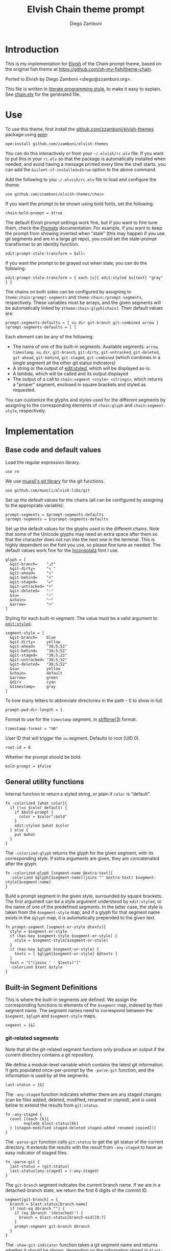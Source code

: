 #+property: header-args:elvish :tangle chain.elv
#+property: header-args :mkdirp yes :comments no
#+startup: indent


#+title: Elvish Chain theme prompt
#+author: Diego Zamboni
#+email: diego@zzamboni.org

#+begin_src elvish :exports none
  # DO NOT EDIT THIS FILE DIRECTLY
  # This is a file generated from a literate programing source file located at
  # https://github.com/zzamboni/elvish-themes/blob/master/chain.org.
  # You should make any changes there and regenerate it from Emacs org-mode using C-c C-v t
#+end_src

* Introduction

This is my implementation for [[http://elvish.io][Elvish]] of the /Chain/ prompt theme,
based on the original fish theme at
https://github.com/oh-my-fish/theme-chain.

Ported to Elvish by Diego Zamboni <diego@zzamboni.org>.

This file is written in [[http://www.howardism.org/Technical/Emacs/literate-programming-tutorial.html][literate programming style]], to make it easy
to explain. See [[file:chain.elv][chain.elv]] for the generated file.

* Table of Contents                                          :TOC_3:noexport:
- [[#introduction][Introduction]]
- [[#use][Use]]
- [[#implementation][Implementation]]
  - [[#base-code-and-default-values][Base code and default values]]
  - [[#general-utility-functions][General utility functions]]
  - [[#built-in-segment-definitions][Built-in Segment Definitions]]
    - [[#git-related-segments][git-related segments]]
    - [[#dir][=dir=]]
    - [[#su][=su=]]
    - [[#timestamp][=timestamp=]]
    - [[#arrow][=arrow=]]
  - [[#chain--and-prompt-building-functions][Chain- and prompt-building functions]]
  - [[#initialization][Initialization]]

* Use

To use this theme, first install the [[https://github.com/zzamboni/elvish-themes][github.com/zzamboni/elvish-themes]]
package using [[https://elvish.io/ref/epm.html][epm]]:

#+begin_src elvish :tangle no
  epm:install github.com/zzamboni/elvish-themes
#+end_src

You can do this interactively or from your =~/.elvish/rc.elv= file. If
you want to put this in your =rc.elv= so that the package is
automatically installed when needed, and avoid having a message
printed every time the shell starts, you can add the
=&silent-if-installed=$true= option to the above command.

Add the following to you =~/.elvish/rc.elv= file to load and configure
the theme:

#+begin_src elvish :tangle no
  use github.com/zzamboni/elvish-themes/chain
#+end_src

If you want the prompt to be shown using bold fonts, set the
following:

#+begin_src elvish :tangle no
  chain:bold-prompt = $true
#+end_src

The default Elvish prompt settings work fine, but if you want to fine
tune them, check the [[https://elvish.io/ref/edit.html#prompts][Prompts]] documentation. For example, if you want
to keep the prompt from showing inverted when "stale" (this may happen
if you use git segments and are in a large git repo), you could set
the stale-prompt transformer to an identity function:

#+begin_src elvish :tangle no
  edit:prompt-stale-transform = $all~
#+end_src

If you want the prompt to be grayed out when stale, you can do the
following:

#+begin_src elvish :tangle no
  edit:prompt-stale-transform = { each [x]{ edit:styled $x[text] "gray" } }
#+end_src

 The chains on both sides can be configured by assigning to
=theme:chain:prompt-segments= and =theme:chain:rprompt-segments=,
respectively. These variables must be arrays, and the given segments
will be automatically linked by =$theme:chain:glyph[chain]=. Their
default values are:

#+begin_src elvish
  prompt-segments-defaults = [ su dir git-branch git-combined arrow ]
  rprompt-segments-defaults = [ ]
#+end_src

Each element can be any of the following:

- The name of one of the built-in segments. Available segments: =arrow=,
  =timestamp=, =su=, =dir=, =git-branch=, =git-dirty=, =git-untracked=,
  =git-deleted=, =git-ahead=, =git-behind=, =git-staged=, =git-combined= (which
  combines in a single segment all the other git status indicators)
- A string or the output of [[https://elvish.io/ref/edit.html#editstyled][edit:styled]], which will be displayed
  as-is.
- A lambda, which will be called and its output displayed
- The output of a call to =chain:segment <style> <strings>=, which
  returns a "proper" segment, enclosed in square brackets and styled
  as requested.

You can customize the glyphs and styles used for the different
segments by assigning to the corresponding elements of =chain:glyph= and
=chain:segment-style=, respectively.

* Implementation

** Base code and default values

Load the regular expression library.

#+begin_src elvish
  use re
#+end_src

We use [[https://github.com/muesli/elvish-libs/blob/master/git.elv][muesli's git library]] for the git functions.

#+begin_src elvish
  use github.com/muesli/elvish-libs/git
#+end_src

Set up the default values for the chains (all can be configured by
assigning to the appropriate variable):

#+begin_src elvish
  prompt-segments = $prompt-segments-defaults
  rprompt-segments = $rprompt-segments-defaults
#+end_src

Set up the default values for the glyphs used in the different
chains. Note that some of the Unicode glyphs may need an extra space
after them so that the character does not run into the next one in the
terminal. This is highly dependent on the font you use, so please fine
tune as needed. The default values work fine for the [[http://levien.com/type/myfonts/inconsolata.html][Inconsolata]] font
I use.

#+begin_src elvish
  glyph = [
    &git-branch=    "⎇"
    &git-dirty=     "✎ "
    &git-ahead=     "⬆"
    &git-behind=    "⬇"
    &git-staged=    "✔"
    &git-untracked= "+"
    &git-deleted=   "-"
    &su=            "⚡"
    &chain=         "─"
    &arrow=         ">"
  ]
#+end_src

Styling for each built-in segment. The value must be a valid argument
to [[https://elvish.io/ref/edit.html#editstyled][=edit:styled=]].

#+begin_src elvish
  segment-style = [
    &git-branch=    blue
    &git-dirty=     yellow
    &git-ahead=     "38;5;52"
    &git-behind=    "38;5;52"
    &git-staged=    "38;5;22"
    &git-untracked= "38;5;52"
    &git-deleted=   "38;5;52"
    &su=            yellow
    &chain=         default
    &arrow=         green
    &dir=           cyan
    &timestamp=     gray
  ]
#+end_src

To how many letters to abbreviate directories in the path - 0 to show in full.

#+begin_src elvish
  prompt-pwd-dir-length = 1
#+end_src

Format to use for the =timestamp= segment, in [[http://man7.org/linux/man-pages/man3/strftime.3.html][strftime(3)]] format.

#+begin_src elvish
  timestamp-format = "%R"
#+end_src

User ID that will trigger the =su= segment. Defaults to root (UID 0).

#+begin_src elvish
  root-id = 0
#+end_src

Whether the prompt should be bold.

#+begin_src elvish
  bold-prompt = $false
#+end_src

** General utility functions

Internal function to return a styled string, or plain if =color= is
"default".

#+begin_src elvish
  fn -colorized [what color]{
    if (!=s $color default) {
      if $bold-prompt {
        color = $color";bold"
      }
      edit:styled $what $color
    } else {
      put $what
    }
  }
#+end_src

The =-colorized-glyph= returns the glyph for the given segment, with its
corresponding style. If extra arguments are given, they are
concatenated after the glyph.

#+begin_src elvish
  fn -colorized-glyph [segment-name @extra-text]{
    -colorized $glyph[$segment-name](joins "" $extra-text) $segment-style[$segment-name]
  }
#+end_src

Build a prompt segment in the given style, surrounded by square
brackets. The first argument can be a style argument understood by
=edit:styled=, or the name of one of the predefined segments. In the
latter case, the style is taken from the =$segment-style= map, and if a
glyph for that segment name exists in the =$glyph= map, it is
automatically prepended to the given text.

#+begin_src elvish
  fn prompt-segment [segment-or-style @texts]{
    style = $segment-or-style
    if (has-key $segment-style $segment-or-style) {
      style = $segment-style[$segment-or-style]
    }
    if (has-key $glyph $segment-or-style) {
      texts = [ $glyph[$segment-or-style] $@texts ]
    }
    text = "["(joins ' ' $texts)"]"
    -colorized $text $style
  }
#+end_src

** Built-in Segment Definitions

This is where the built-in segments are defined. We assign the
corresponding functions to elements of the =$segment= map, indexed by
their segment name. The segment names need to correspond between the
=$segment=, =$glyph= and =$segment-style= maps.

#+begin_src elvish
  segment = [&]
#+end_src

*** git-related segments

Note that all the git-related segment functions only produce an output
if the current directory contains a git repository.

We define a module-level variable which contains the latest git
information. It gets populated once-per-prompt by the =-parse-git=
function, and the information is used by all the segments.

#+begin_src elvish
  last-status = [&]
#+end_src

The =-any-staged= function indicates whether there are any staged
changes (can be files added, deleted, modified, renamed or copied),
and is used below to extend the results from =git:status=.

#+begin_src elvish
  fn -any-staged {
    count [(each [k]{
          explode $last-status[$k]
    } [staged-modified staged-deleted staged-added renamed copied])]
  }
#+end_src

The =-parse-git= function calls =git:status= to get the git status of the
current directory. It extends the results with the result from
=-any-staged= to have an easy indicator of staged files.

#+begin_src elvish
  fn -parse-git {
    last-status = (git:status)
    last-status[any-staged] = (-any-staged)
  }
#+end_src

The =git-branch= segment indicates the current branch name. If we are in
a detached-branch state, we return the first 6 digits of the commit
ID.

#+begin_src elvish
  segment[git-branch] = {
    branch = $last-status[branch-name]
    if (not-eq $branch "") {
      if (eq $branch '(detached)') {
        branch = $last-status[branch-oid][0:7]
      }
      prompt-segment git-branch $branch
    }
  }
#+end_src

The =-show-git-indicator= function takes a git segment name and returns
whether it should be shown, depending on the information stored in
=$last-status=. Since the git segment names do not correspond one-to-one
with the elements of =$last-status=, we do here the mapping between
them.

#+begin_src elvish
  fn -show-git-indicator [segment]{
    status-name = [
      &git-dirty=  local-modified  &git-staged=    any-staged
      &git-ahead=  rev-ahead       &git-untracked= untracked
      &git-behind= rev-behind      &git-deleted=   local-deleted
    ]
    value = $last-status[$status-name[$segment]]
    # The indicator must show if the element is >0 or a non-empty list
    if (eq (kind-of $value) list) {
      not-eq $value []
    } else {
      > $value 0
    }
  }
#+end_src

Generic function to display a git prompt segment.

#+begin_src elvish
  fn -git-prompt-segment [segment]{
    if (-show-git-indicator $segment) {
      prompt-segment $segment
    }
  }
#+end_src

We support the following git indicator segments:

#+begin_src elvish
  -git-indicator-segments = [untracked deleted dirty staged ahead behind]
#+end_src

- The =git-dirty= segment indicates whether any files are "dirty"
  (modified locally).
- The =git-ahead= and =git-behind= segments indicate whether the current
  repository is ahead or behind of the upstream remote, if any.
- The =git-staged=, =git-untracked= and =git-deleted= segments indicate
  whether there are staged-but-uncommited, untracked or
  deleted-but-still-tracked files, respectively.

Using =-git-prompt-segment=, we define all these git segments.

#+begin_src elvish
  each [ind]{
    segment[git-$ind] = { -git-prompt-segment git-$ind }
  } $-git-indicator-segments
#+end_src

The =git-combined= segment combines all the different status indicators
in a single segment.

#+begin_src elvish
  segment[git-combined] = {
    indicators = [(each [ind]{
          if (-show-git-indicator git-$ind) { -colorized-glyph git-$ind }
    } $-git-indicator-segments)]
    if (> (count $indicators) 0) {
      put '[' $@indicators ']'
    }
  }
#+end_src

*** =dir=

For this segment we also need a support function, which returns
the current path with each directory name shortened to a maximum
of =$prompt-pwd-dir-length= characters.

#+begin_src elvish
  fn -prompt-pwd {
    tmp = (tilde-abbr $pwd)
    if (== $prompt-pwd-dir-length 0) {
      put $tmp
    } else {
      re:replace '(\.?[^/]{'$prompt-pwd-dir-length'})[^/]*/' '$1/' $tmp
    }
  }
#+end_src

#+begin_src elvish
  segment[dir] = {
    prompt-segment dir (-prompt-pwd)
  }
#+end_src

*** =su=

This segment outputs a glyph if the current user has a privileged
ID (=root= by default, with ID 0, but can be configured by
changing =$root-id=).

#+begin_src elvish
  segment[su] = {
    uid = (id -u)
    if (eq $uid $root-id) {
      prompt-segment su
    }
  }
#+end_src

*** =timestamp=

This segment simply outputs the current date according to the
format defined in =$timestamp-format=.

#+begin_src elvish
  segment[timestamp] = {
    prompt-segment timestamp (date +$timestamp-format)
  }
#+end_src

*** =arrow=

This segment prints the separator between the other chains and the
cursor.

#+begin_src elvish
  segment[arrow] = {
    -colorized-glyph arrow " "
  }
#+end_src

** Chain- and prompt-building functions

Given a segment specification, return the appropriate value,
depending on whether it's the name of a built-in segment, a lambda,
a string or an edit:styled

#+begin_src elvish
  fn -interpret-segment [seg]{
    k = (kind-of $seg)
    if (eq $k 'fn') {
      # If it's a lambda, run it
      $seg
    } elif (eq $k 'string') {
      if (has-key $segment $seg) {
        # If it's the name of a built-in segment, run its function
        $segment[$seg]
      } else {
        # If it's any other string, return it as-is
        put $seg
      }
    } elif (eq $k 'styled') {
      # If it's an edit:styled, return it as-is
      put $seg
    }
  }
#+end_src

Given a list of segments (which can be built-in segment names,
lambdas, strings or ~edit:styled~ objects), return the appropriate
chain, including the chain connectors.

#+begin_src elvish
  fn -build-chain [segments]{
    if (eq $segments []) {
      return
    }
    first = $true
    output = ""
    -parse-git
    for seg $segments {
      time = (-time { output = [(-interpret-segment $seg)] })
      if (> (count $output) 0) {
        if (not $first) {
          -colorized-glyph chain
        }
        put $@output
        first = $false
      }
    }
  }
#+end_src

Finally, we get to the functions that build the left and right
prompts, respectively. These are basically wrappers around
=-build-chain= with the corresponding arguments.

#+begin_src elvish
  fn prompt {
    if (not-eq $prompt-segments []) {
      put (-build-chain $prompt-segments)
    }
  }

  fn rprompt {
    if (not-eq $rprompt-segments []) {
      put (-build-chain $rprompt-segments)
    }
  }
#+end_src

** Initialization

Default setup function, assigning our functions to =edit:prompt= and
=edit:rprompt=

#+begin_src elvish
  fn init {
    edit:prompt = $prompt~
    edit:rprompt = $rprompt~
  }
#+end_src

We call the =init= function automatically on module load.

#+begin_src elvish
  init
#+end_src
